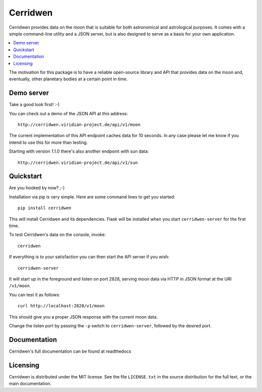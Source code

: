 Cerridwen
=========

Cerridwen provides data on the moon that is suitable for both astronomical
and astrological purposes. It comes with a simple command-line utility and
a JSON server, but is also designed to serve as a basis for your own
application.

.. contents::
   :depth: 2
   :local:

The motivation for this package is to have a reliable open-source library
and API that provides data on the moon and, eventually, other planetary
bodies at a certain point in time.


Demo server
-----------

Take a good look first! :-)

You can check out a demo of the JSON API at this address:

::

  http://cerridwen.viridian-project.de/api/v1/moon

The current implementation of this API endpoint caches data for 10 seconds.
In any case please let me know if you intend to use this for more than testing.

Starting with version 1.1.0 there's also another endpoint with sun data:

::

  http://cerridwen.viridian-project.de/api/v1/sun


Quickstart
----------

Are you hooked by now? ;-)

Installation via pip is very simple. Here are some command
lines to get you started:

::

  pip install cerridwen

This will install Cerridwen and its dependencies. Flask
will be installed when you start ``cerridwen-server`` for the
first time.

To test Cerridwen's data on the console, invoke:

::

  cerridwen

If everything is to your satisfaction you can then
start the API server if you wish:

::

  cerridwen-server

It will start up in the foreground and listen on port 2828,
serving moon data via HTTP in JSON format at the URI ``/v1/moon``.

You can test it as follows:

::

  curl http://localhost:2828/v1/moon

This should give you a proper JSON response with
the current moon data.

Change the listen port by passing the ``-p`` switch to
``cerridwen-server``, followed by the desired port.


Documentation
-------------

Cerridwen's full documentation can be found at readthedocs


Licensing
---------

Cerridwen is distributed under the MIT license. See the file
``LICENSE.txt`` in the source distribution for the full text,
or the main documentation.

